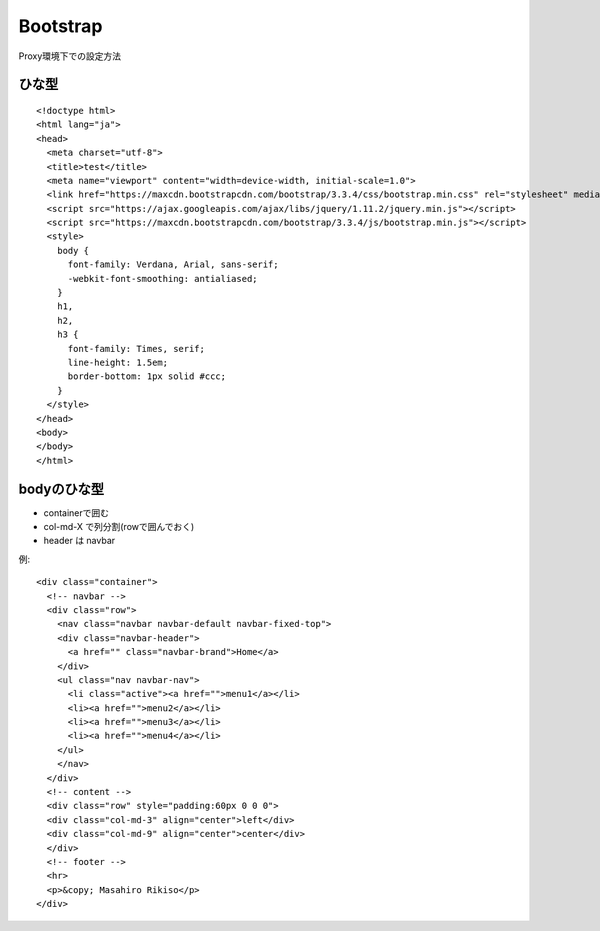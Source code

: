 ========================================
Bootstrap
========================================
.. highlight:: html

Proxy環境下での設定方法

ひな型
-----------
::

  <!doctype html>
  <html lang="ja">
  <head>
    <meta charset="utf-8">
    <title>test</title>
    <meta name="viewport" content="width=device-width, initial-scale=1.0">
    <link href="https://maxcdn.bootstrapcdn.com/bootstrap/3.3.4/css/bootstrap.min.css" rel="stylesheet" media="screen">
    <script src="https://ajax.googleapis.com/ajax/libs/jquery/1.11.2/jquery.min.js"></script>
    <script src="https://maxcdn.bootstrapcdn.com/bootstrap/3.3.4/js/bootstrap.min.js"></script>
    <style>
      body {
        font-family: Verdana, Arial, sans-serif;
        -webkit-font-smoothing: antialiased;
      }
      h1,
      h2,
      h3 {
        font-family: Times, serif;
        line-height: 1.5em;
        border-bottom: 1px solid #ccc;
      }
    </style>
  </head>
  <body>
  </body>
  </html>

bodyのひな型
-----------------
- containerで囲む
- col-md-X で列分割(rowで囲んでおく)
- header は navbar

例::

  <div class="container">
    <!-- navbar -->
    <div class="row">
      <nav class="navbar navbar-default navbar-fixed-top">
      <div class="navbar-header">
        <a href="" class="navbar-brand">Home</a>
      </div>
      <ul class="nav navbar-nav">
        <li class="active"><a href="">menu1</a></li>
        <li><a href="">menu2</a></li>
        <li><a href="">menu3</a></li>
        <li><a href="">menu4</a></li>
      </ul>
      </nav>
    </div>
    <!-- content -->
    <div class="row" style="padding:60px 0 0 0">
    <div class="col-md-3" align="center">left</div>
    <div class="col-md-9" align="center">center</div>
    </div>
    <!-- footer -->
    <hr>
    <p>&copy; Masahiro Rikiso</p>
  </div>
